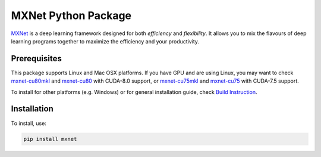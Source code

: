 MXNet Python Package
====================

`MXNet <http://mxnet.io>`__ is a deep learning framework designed for
both *efficiency* and *flexibility*. It allows you to mix the flavours
of deep learning programs together to maximize the efficiency and your
productivity.

Prerequisites
-------------

This package supports Linux and Mac OSX platforms. If you have GPU and
are using Linux, you may want to check
`mxnet-cu80mkl <https://pypi.python.org/pypi/mxnet-cu80mkl/>`__ and
`mxnet-cu80 <https://pypi.python.org/pypi/mxnet-cu80/>`__ with CUDA-8.0
support, or
`mxnet-cu75mkl <https://pypi.python.org/pypi/mxnet-cu75mkl/>`__ and
`mxnet-cu75 <https://pypi.python.org/pypi/mxnet-cu75/>`__ with CUDA-7.5
support.

To install for other platforms (e.g. Windows) or for general
installation guide, check `Build
Instruction <http://mxnet.io/get_started/setup.html>`__.

Installation
------------

To install, use:

.. code:: bash

    pip install mxnet


